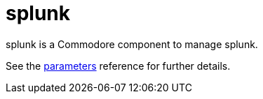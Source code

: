 = splunk

splunk is a Commodore component to manage splunk.

See the xref:references/parameters.adoc[parameters] reference for further details.
